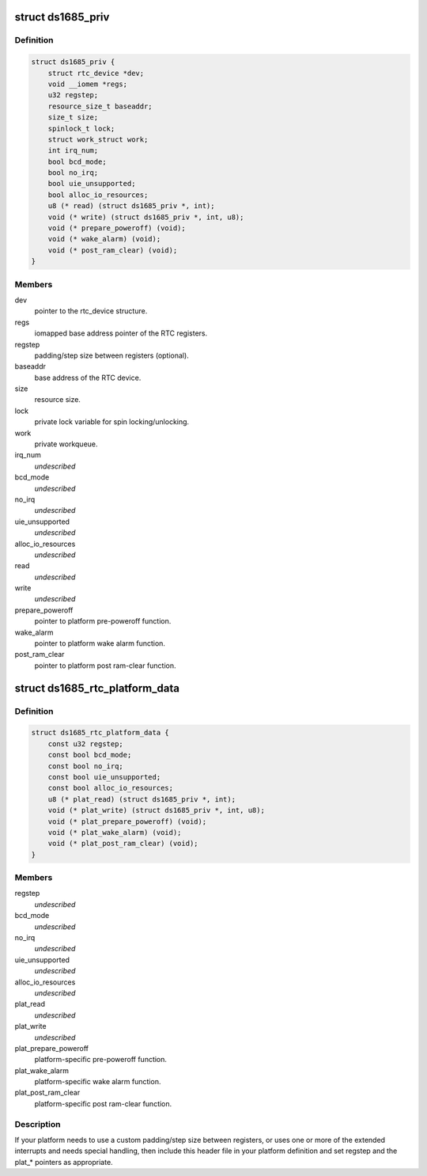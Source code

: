 .. -*- coding: utf-8; mode: rst -*-
.. src-file: include/linux/rtc/ds1685.h

.. _`ds1685_priv`:

struct ds1685_priv
==================

.. c:type:: struct ds1685_priv

    DS1685 private data structure.

.. _`ds1685_priv.definition`:

Definition
----------

.. code-block:: c

    struct ds1685_priv {
        struct rtc_device *dev;
        void __iomem *regs;
        u32 regstep;
        resource_size_t baseaddr;
        size_t size;
        spinlock_t lock;
        struct work_struct work;
        int irq_num;
        bool bcd_mode;
        bool no_irq;
        bool uie_unsupported;
        bool alloc_io_resources;
        u8 (* read) (struct ds1685_priv *, int);
        void (* write) (struct ds1685_priv *, int, u8);
        void (* prepare_poweroff) (void);
        void (* wake_alarm) (void);
        void (* post_ram_clear) (void);
    }

.. _`ds1685_priv.members`:

Members
-------

dev
    pointer to the rtc_device structure.

regs
    iomapped base address pointer of the RTC registers.

regstep
    padding/step size between registers (optional).

baseaddr
    base address of the RTC device.

size
    resource size.

lock
    private lock variable for spin locking/unlocking.

work
    private workqueue.

irq_num
    *undescribed*

bcd_mode
    *undescribed*

no_irq
    *undescribed*

uie_unsupported
    *undescribed*

alloc_io_resources
    *undescribed*

read
    *undescribed*

write
    *undescribed*

prepare_poweroff
    pointer to platform pre-poweroff function.

wake_alarm
    pointer to platform wake alarm function.

post_ram_clear
    pointer to platform post ram-clear function.

.. _`ds1685_rtc_platform_data`:

struct ds1685_rtc_platform_data
===============================

.. c:type:: struct ds1685_rtc_platform_data

    platform data structure.

.. _`ds1685_rtc_platform_data.definition`:

Definition
----------

.. code-block:: c

    struct ds1685_rtc_platform_data {
        const u32 regstep;
        const bool bcd_mode;
        const bool no_irq;
        const bool uie_unsupported;
        const bool alloc_io_resources;
        u8 (* plat_read) (struct ds1685_priv *, int);
        void (* plat_write) (struct ds1685_priv *, int, u8);
        void (* plat_prepare_poweroff) (void);
        void (* plat_wake_alarm) (void);
        void (* plat_post_ram_clear) (void);
    }

.. _`ds1685_rtc_platform_data.members`:

Members
-------

regstep
    *undescribed*

bcd_mode
    *undescribed*

no_irq
    *undescribed*

uie_unsupported
    *undescribed*

alloc_io_resources
    *undescribed*

plat_read
    *undescribed*

plat_write
    *undescribed*

plat_prepare_poweroff
    platform-specific pre-poweroff function.

plat_wake_alarm
    platform-specific wake alarm function.

plat_post_ram_clear
    platform-specific post ram-clear function.

.. _`ds1685_rtc_platform_data.description`:

Description
-----------

If your platform needs to use a custom padding/step size between
registers, or uses one or more of the extended interrupts and needs special
handling, then include this header file in your platform definition and
set regstep and the plat\_\* pointers as appropriate.

.. This file was automatic generated / don't edit.

